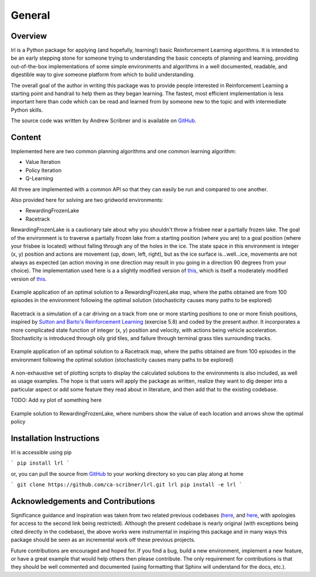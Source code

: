 General
=======

Overview
--------

lrl is a Python package for applying (and hopefully, learning!) basic Reinforcement Learning algorithms.  It is intended to be an early stepping stone for someone trying to understanding the basic concepts of planning and learning, providing out-of-the-box implementations of some simple environments and algorithms in a well documented, readable, and digestible way to give someone platform from which to build understanding.

The overall goal of the author in writing this package was to provide people interested in Reinforcement Learning a starting point and handrail to help them as they began learning.  The fastest, most efficient implementation is less important here than code which can be read and learned from by someone new to the topic and with intermediate Python skills.

The source code was written by Andrew Scribner and is available on `GitHub <https://github.com/ca-scribner/lrl>`_.

Content
-------

Implemented here are two common planning algorithms and one common learning algorithm:

* Value Iteration
* Policy Iteration
* Q-Learning

All three are implemented with a common API so that they can easily be run and compared to one another.

Also provided here for solving are two gridworld environments:

* RewardingFrozenLake
* Racetrack

RewardingFrozenLake is a cautionary tale about why you shouldn't throw a frisbee near a partially frozen lake.  The goal of the environment is to traverse a partially frozen lake from a starting position (where you are) to a goal position (where your frisbee is located) without falling through any of the holes in the ice.  The state space in this environment is integer (x, y) position and actions are movement (up, down, left, right), but as the ice surface is...well...ice, movements are not always as expected (an action moving in one direction may result in you going in a direction 90 degrees from your choice).  The implementation used here is a a slightly modified version of `this <https://github.com/cmaron/CS-7641-assignments/tree/master/assignment4>`_, which is itself a moderately modified version of `this <https://github.com/openai/gym/blob/master/gym/envs/toy_text/frozen_lake.py>`_.

.. figure:: rewardingfrozenlake_solved_example_paths.png
   :align: center

   Example application of an optimal solution to a RewardingFrozenLake map, where the paths obtained are from 100 episodes in the environment following the optimal solution (stochasticity causes many paths to be explored)

Racetrack is a simulation of a car driving on a track from one or more starting positions to one or more finish positions, inspired by `Sutton and Barto's Reinforcement Learning <http://www.incompleteideas.net/book/the-book.html)>`_ (exercise 5.8) and coded by the present author.  It incorporates a more complicated state function of integer (x, y) position and velocity, with actions being vehicle acceleration.  Stochasticity is introduced through oily grid tiles, and failure through terminal grass tiles surrounding tracks.

.. figure:: racetrack_solved_example.png
   :align: center

   Example application of an optimal solution to a Racetrack map, where the paths obtained are from 100 episodes in the environment following the optimal solution (stochasticity causes many paths to be explored)

A non-exhaustive set of plotting scripts to display the calculated solutions to the environments is also included, as well as usage examples.  The hope is that users will apply the package as written, realize they want to dig deeper into a particular aspect or add some feature they read about in literature, and then add that to the existing codebase.

TODO: Add xy plot of something here

.. figure:: rewardingfrozenlake_solved_example_policy_value.png
   :align: center

   Example solution to RewardingFrozenLake, where numbers show the value of each location and arrows show the optimal policy

Installation Instructions
-------------------------

lrl is accessible using pip

```
pip install lrl
```

or, you can pull the source from `GitHub <https://github.com/ca-scribner/lrl>`_ to your working directory so you can play along at home

```
git clone https://github.com/ca-scribner/lrl.git lrl
pip install -e lrl
```

Acknowledgements and Contributions
----------------------------------

Significance guidance and inspiration was taken from two related previous codebases (`here <https://github.com/cmaron/CS-7641-assignments/tree/master/assignment4>`_, and `here <https://github.gatech.edu/mmallo3/CS7641_Project4>`_, with apologies for access to the second link being restricted).  Although the present codebase is nearly original (with exceptions being cited directly in the codebase), the above works were instrumental in inspiring this package and in many ways this package should be seen as an incremental work off these previous projects.

Future contributions are encouraged and hoped for.  If you find a bug, build a new environment, implement a new feature, or have a great example that would help others then please contribute.  The only requirement for contributions is that they should be well commented and documented (using formatting that Sphinx will understand for the docs, etc.).
